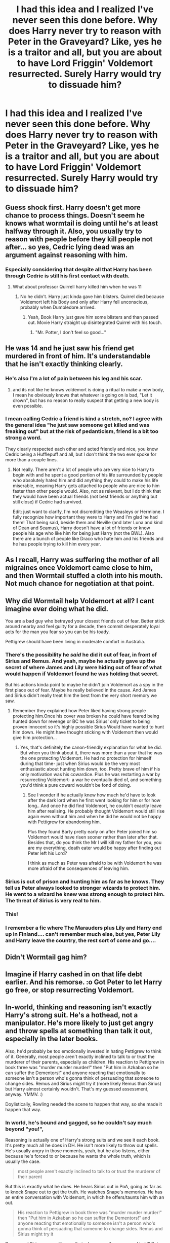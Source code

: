 #+TITLE: I had this idea and I realized I've never seen this done before. Why does Harry never try to reason with Peter in the Graveyard? Like, yes he is a traitor and all, but you are about to have Lord Friggin' Voldemort resurrected. Surely Harry would try to dissuade him?

* I had this idea and I realized I've never seen this done before. Why does Harry never try to reason with Peter in the Graveyard? Like, yes he is a traitor and all, but you are about to have Lord Friggin' Voldemort resurrected. Surely Harry would try to dissuade him?
:PROPERTIES:
:Author: maxart2001
:Score: 130
:DateUnix: 1603119187.0
:DateShort: 2020-Oct-19
:FlairText: Discussion
:END:

** Guess shock first. Harry doesn't get more chance to process things. Doesn't seem he knows what wormtail is doing until he's at least halfway through it. Also, you usually try to reason with people before they kill people not after... so yes, Cedric lying dead was an argument against reasoning with him.
:PROPERTIES:
:Author: Jon_Riptide
:Score: 126
:DateUnix: 1603119511.0
:DateShort: 2020-Oct-19
:END:

*** Especially considering that despite all that Harry has been through Cedric is still his first contact with death.
:PROPERTIES:
:Author: sue_donymous
:Score: 60
:DateUnix: 1603123444.0
:DateShort: 2020-Oct-19
:END:

**** What about professor Quirrell harry killed him when he was 11
:PROPERTIES:
:Author: bigboiwabbit24
:Score: 6
:DateUnix: 1603140326.0
:DateShort: 2020-Oct-20
:END:

***** No he didn't. Harry just kinda gave him blisters. Quirrel died because Voldemort left his Body and only after Harry fell unconscious, probably when Dumbledore arrived.
:PROPERTIES:
:Author: naomide
:Score: 25
:DateUnix: 1603143225.0
:DateShort: 2020-Oct-20
:END:

****** Yeah, Book Harry just gave him some blisters and than passed out. Movie Harry straight up disintegrated Quirrel with his touch.
:PROPERTIES:
:Author: SirYabas
:Score: 31
:DateUnix: 1603144666.0
:DateShort: 2020-Oct-20
:END:

******* "Mr. Potter, I don't feel so good..."
:PROPERTIES:
:Author: uplock_
:Score: 14
:DateUnix: 1603186267.0
:DateShort: 2020-Oct-20
:END:


** He was 14 and he just saw his friend get murdered in front of him. It's understandable that he isn't exactly thinking clearly.
:PROPERTIES:
:Author: First-NameLast-Name
:Score: 73
:DateUnix: 1603126818.0
:DateShort: 2020-Oct-19
:END:

*** He's also I'm a lot of pain between his leg and his scar.
:PROPERTIES:
:Author: CBSmith17
:Score: 21
:DateUnix: 1603147768.0
:DateShort: 2020-Oct-20
:END:

**** and its not like he knows voldemort is doing a ritual to make a new body, I mean he obviously knows that whatever is going on is bad, "Let it drown", but has no reason to really suspect that getting a new body is even possible.
:PROPERTIES:
:Author: wylie99998
:Score: 17
:DateUnix: 1603149723.0
:DateShort: 2020-Oct-20
:END:


*** I mean calling Cedric a friend is kind a stretch, no? I agree with the general idea "he just saw someone get killed and was freaking out" but at the risk of pedanticism, friend is a bit too strong a word.

They clearly respected each other and acted friendly and nice, you know Cedric being a Hufflepuff and all, but I don't think the two ever spoke for more than a couple lines.
:PROPERTIES:
:Author: SomecallmeMichelle
:Score: 6
:DateUnix: 1603160091.0
:DateShort: 2020-Oct-20
:END:

**** Not really. There aren't a lot of people who are very nice to Harry to begin with and he spent a good portion of his life surrounded by people who absolutely hated him and did anything they could to make his life miserable, meaning Harry gets attached to people who are nice to him faster than other people would. Also, not as relevant, but I do think that they would have been actual friends (not best friends or anything but still close) if Cedric had survived.

Edit: just want to clarify, I'm not discrediting the Weasleys or Hermione. I fully recognize how important they were to Harry and I'm glad he had them! That being said, beside them and Neville (and later Luna and kind of Dean and Seamus), Harry doesn't have a lot of friends or know people his age who like him for being just Harry (not the BWL). Also there are a bunch of people like Draco who hate him and his friends and he has people trying to kill him every year.
:PROPERTIES:
:Author: rose_daughter
:Score: 4
:DateUnix: 1603187382.0
:DateShort: 2020-Oct-20
:END:


** As I recall, Harry was suffering the mother of all migraines once Voldemort came close to him, and then Wormtail stuffed a cloth into his mouth. Not much chance for negotiation at that point.
:PROPERTIES:
:Author: wordhammer
:Score: 52
:DateUnix: 1603129626.0
:DateShort: 2020-Oct-19
:END:


** Why did Wormtail help Voldemort at all? I cant imagine ever doing what he did.

You are a bad guy who betrayed your closest friends out of fear. Better stick around nearby and feel guilty for a decade, then commit desperately loyal acts for the man you fear so you can be his toady.

Pettigrew should have been living in moderate comfort in Australia.
:PROPERTIES:
:Author: dratnon
:Score: 42
:DateUnix: 1603134872.0
:DateShort: 2020-Oct-19
:END:

*** There's the possibility he /said/ he did it out of fear, in front of Sirius and Remus. And yeah, maybe he actually gave up the secret of where James and Lily were hiding out of fear of what would happen if Voldemort found he was holding that secret.

But his actions kinda point to maybe he didn't join Voldemort as a spy in the first place out of fear. Maybe he really believed in the cause. And James and Sirius didn't really treat him the best from the very short memory we saw.
:PROPERTIES:
:Author: cavelioness
:Score: 11
:DateUnix: 1603149204.0
:DateShort: 2020-Oct-20
:END:

**** Remember they explained how Peter liked having strong people protecting him.Once his cover was broken he could have feared being hunted down for revenge or BC he was Sirius' only ticket to being proven innocent so it's highly possible Sirius Would have wanted to hunt him down. He might have thought sticking with Voldemort then would give him protection...
:PROPERTIES:
:Author: Wonderlustlost
:Score: 7
:DateUnix: 1603153933.0
:DateShort: 2020-Oct-20
:END:

***** Yes, that's definitely the canon-friendly explanation for what he did. But when you think about it, there was more than a year that he was the one protecting Voldemort. He had no protection for himself during that time- just when Sirius would be the very most enthusiastic about hunting him down, too. Pretty brave of him if his only motivation was his cowardice. Plus he was restarting a war by resurrecting Voldemort- a war he eventually died of, and something you'd think a pure coward wouldn't be fond of doing.
:PROPERTIES:
:Author: cavelioness
:Score: 4
:DateUnix: 1603196551.0
:DateShort: 2020-Oct-20
:END:

****** See I wonder if he actually knew how much he'd have to look after the dark lord when he first went looking for him or for how long.. And once he did find Voldemort, he couldn't exactly leave him after realising. He probably thought Voldemort would still rise again even without him and when he did he would not be happy with Pettigrew for abandoning him.

Plus they found Barty pretty early on after Peter joined him so Voldemort would have risen sooner rather than later after that. Besides that, do you think the Mr I will kill my father for you, you are my everything, death eater would be happy after finding out Peter left his Lord?

I think as much as Peter was afraid to be with Voldemort he was more afraid of the consequences of leaving him.
:PROPERTIES:
:Author: Wonderlustlost
:Score: 1
:DateUnix: 1603300148.0
:DateShort: 2020-Oct-21
:END:


*** Sirius is out of prison and hunting him as far as he knows. They tell us Peter always looked to stronger wizards to protect him. He went to a wizard he knew was strong enough to protect him. The threat of Sirius is very real to him.
:PROPERTIES:
:Author: herO_wraith
:Score: 4
:DateUnix: 1603191471.0
:DateShort: 2020-Oct-20
:END:


*** This!
:PROPERTIES:
:Author: DinoAnkylosaurus
:Score: 2
:DateUnix: 1603138781.0
:DateShort: 2020-Oct-19
:END:


*** I remember a fic where The Marauders plus Lily and Harry end up in Finland.... can't remember much else, but yes, Peter Lily and Harry leave the country, the rest sort of come and go....
:PROPERTIES:
:Author: Wickedkisses4Raziel
:Score: 2
:DateUnix: 1603205388.0
:DateShort: 2020-Oct-20
:END:


** Didn't Wormtail gag him?
:PROPERTIES:
:Author: silver_fire_lizard
:Score: 20
:DateUnix: 1603123769.0
:DateShort: 2020-Oct-19
:END:


** Imagine if Harry cashed in on that life debt earlier. And his remorse. :o Got Peter to let Harry go free, or stop resurrecting Voldemort.
:PROPERTIES:
:Score: 4
:DateUnix: 1603139520.0
:DateShort: 2020-Oct-20
:END:


** In-world, thinking and reasoning isn't exactly Harry's strong suit. He's a hothead, not a manipulator. He's more likely to just get angry and throw spells at something than talk it out, especially in the later books.

Also, he'd probably be too emotionally invested in hating Pettigrew to think of it. Generally, most people aren't exactly inclined to talk to or trust the murderer of their parents, especially as children. His reaction to Pettigrew in book three was "murder murder murder!" then "Put him in Azkaban so he can suffer the Dementors!" and anyone reacting that emotionally to someone isn't a person who's gonna think of persuading that someone to change sides. Remus and Sirius might try it (more likely Remus than Sirius) but Harry almost certainly wouldn't. That's my guessed assessment, anyway. YMMV. :)

Doylistically, Rowling needed the scene to happen that way, so she made it happen that way.
:PROPERTIES:
:Author: Avalon1632
:Score: 13
:DateUnix: 1603119788.0
:DateShort: 2020-Oct-19
:END:

*** In world, he's bound and gagged, so he couldn't say much beyond "you!",

Reasoning is actually one of Harry's strong suits and we see it each book. It's pretty much all he does in DH. He isn't more likely to throw out spells. He's usually angry in those moments, yeah, but he also listens, either because he's forced to or because he wants the whole truth, which is usually the case.

#+begin_quote
  most people aren't exactly inclined to talk to or trust the murderer of their parent
#+end_quote

But this is exactly what he does. He hears Sirius out in PoA, going as far as to knock Snape out to get the truth. He watches Snape's memories. He has an entire conversation with Voldemort, in which he offers/taunts him with an out.

#+begin_quote
  His reaction to Pettigrew in book three was "murder murder murder!" then "Put him in Azkaban so he can suffer the Dementors!" and anyone reacting that emotionally to someone isn't a person who's gonna think of persuading that someone to change sides. Remus and Sirius might try it
#+end_quote

Remus and Sirius were rolling up their sleeves as they prepared to kill Peter. Harry prevents it by suggesting suffering in Azkaban was a better alternative to them being murderers. In DH, while Peter has a hand around his throat, he talks Peter into hesitating to kill him.
:PROPERTIES:
:Author: Ash_Lestrange
:Score: 31
:DateUnix: 1603136517.0
:DateShort: 2020-Oct-19
:END:


** There is a fic (dont remember the name) where something like that happens. Harry arguments with Pettigrew until he admits he has no choice and chops the hand (unwillingly given) and later press his wrist on the knife tô give blood (willingly given). Kinda works cuz when voldie ia back he has a weaker body due to a botched ritual.
:PROPERTIES:
:Author: agfzenatto
:Score: 2
:DateUnix: 1603141736.0
:DateShort: 2020-Oct-20
:END:


** As many said around here... Harry is 14 and has no time to process what's going on. Also he has a piece of cloth in his mouth. I am more surprised that Pettigrew didn't rationalize that himself. Or maybe... just a thought so please don't kill me... before his first fall, Voldemort was pretty good to his followers. It was the madness and frustration accumulated over the years he spent disembodied that made him so nasty.
:PROPERTIES:
:Author: I_love_DPs
:Score: 2
:DateUnix: 1603153921.0
:DateShort: 2020-Oct-20
:END:


** It would not fit in with his boy hero image.

Hary would not give a flying Aragog about that, but it's unfortunately a thing that he and the authors disagree over. Strenously.
:PROPERTIES:
:Author: PuzzleheadedPool1
:Score: 0
:DateUnix: 1603178601.0
:DateShort: 2020-Oct-20
:END:
